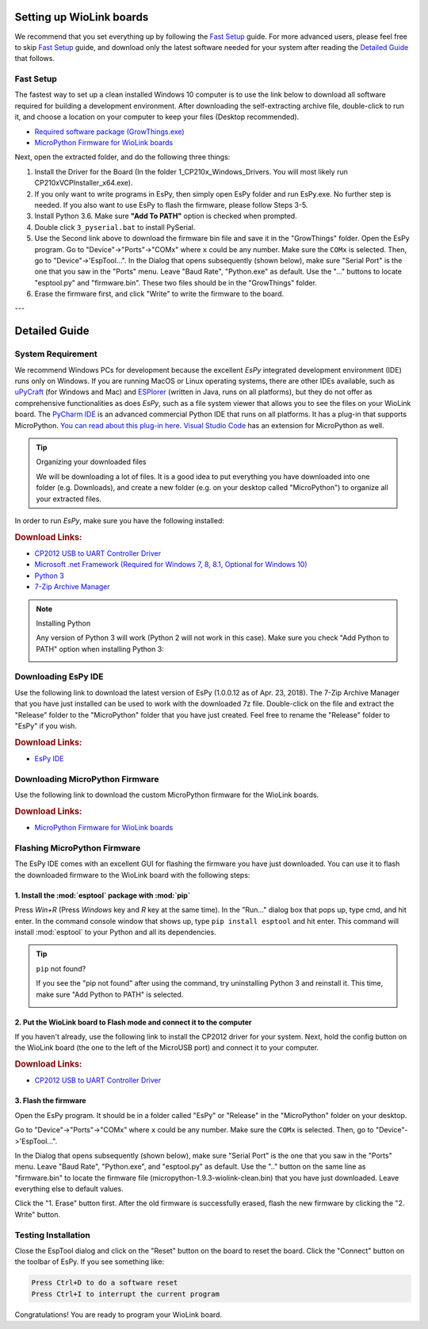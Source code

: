 .. _wiolink:

Setting up WioLink boards
====================================

.. image:: ports.png

We recommend that you set everything up by following the `Fast Setup`_ guide. For more advanced users, please feel free to skip `Fast Setup`_ guide, and download only the latest software needed for your system after reading the `Detailed Guide`_ that follows.

Fast Setup
------------------------------------

The fastest way to set up a clean installed Windows 10 computer is to use the link below to download all software required for building a development environment. After downloading the self-extracting archive file, double-click to run it, and choose a location on your computer to keep your files (Desktop recommended). 

* `Required software package (GrowThings.exe) <https://www.dropbox.com/s/p15tcmazbchyq3j/GrowThings.exe?dl=0>`_
* `MicroPython Firmware for WioLink boards <https://github.com/digicosmos86/wiolink/raw/master/micropython-1.9.3-wiolink-clean.bin>`_

Next, open the extracted folder, and do the following three things:

1. Install the Driver for the Board (In the folder 1_CP210x_Windows_Drivers. You will most likely run CP210xVCPInstaller_x64.exe).
2. If you only want to write programs in EsPy, then simply open EsPy folder and run EsPy.exe. No further step is needed. If you also want to use EsPy to flash the firmware, please follow Steps 3-5.
3. Install Python 3.6. Make sure **"Add To PATH"** option is checked when prompted.
4. Double click ``3_pyserial.bat`` to install PySerial.
5. Use the Second link above to download the firmware bin file and save it in the "GrowThings" folder. Open the EsPy program. Go to "Device"->"Ports"->"COMx" where ``x`` could be any number. Make sure the ``COMx`` is selected. Then, go to "Device"->'EspTool...". In the Dialog that opens subsequently (shown below), make sure "Serial Port" is the one that you saw in the "Ports" menu. Leave "Baud Rate", "Python.exe" as default. Use the "..." buttons to locate "esptool.py" and "firmware.bin". These two files should be in the "GrowThings" folder.
6. Erase the firmware first, and click "Write" to write the firmware to the board.

---

Detailed Guide
====================================

System Requirement
------------------------------------

We recommend Windows PCs for development because the excellent `EsPy` integrated development environment (IDE) runs only on Windows. If you are running MacOS or Linux operating systems, there are other IDEs available, such as `uPyCraft <https://legacy.gitbook.com/book/dfrobot/upycraft/details>`_ (for Windows and Mac) and `ESPlorer <https://github.com/4refr0nt/ESPlorer>`_ (written in Java, runs on all platforms), but they do not offer as comprehensive functionalities as does `EsPy`, such as a file system viewer that allows you to see the files on your WioLink board. The `PyCharm IDE <https://www.jetbrains.com/pycharm/>`_ is an advanced commercial Python IDE that runs on all platforms. It has a plug-in that supports MicroPython. `You can read about this plug-in here <https://blog.jetbrains.com/pycharm/2018/01/micropython-plugin-for-pycharm/>`_. `Visual Studio Code <https://code.visualstudio.com/>`_ has an extension for MicroPython as well. 

.. tip:: Organizing your downloaded files

    We will be downloading a lot of files. It is a good idea to put everything you have downloaded into one folder (e.g. Downloads), and create a new folder (e.g. on your desktop called "MicroPython") to organize all your extracted files.

In order to run `EsPy`, make sure you have the following installed:

.. rubric:: Download Links:

* `CP2012 USB to UART Controller Driver <https://www.silabs.com/documents/public/software/CP210x_Windows_Drivers.zip>`_
* `Microsoft .net Framework (Required for Windows 7, 8, 8.1, Optional for Windows 10) <https://www.microsoft.com/net/download/dotnet-framework-runtime>`_
* `Python 3 <https://www.python.org/downloads/>`_
* `7-Zip Archive Manager <https://www.7-zip.org/>`_

.. note:: Installing Python

    Any version of Python 3 will work (Python 2 will not work in this case).  Make sure you check "Add Python to PATH" option when installing Python 3:

    .. image:: https://i.stack.imgur.com/CCXQG.jpg

Downloading EsPy IDE
------------------------------------

Use the following link to download the latest version of EsPy (1.0.0.12 as of Apr. 23, 2018). The 7-Zip Archive Manager that you have just installed can be used to work with the downloaded 7z file. Double-click on the file and extract the "Release" folder to the "MicroPython" folder that you have just created. Feel free to rename the "Release" folder to "EsPy" if you wish.

.. rubric:: Download Links:

* `EsPy IDE <https://github.com/jungervin/EsPy/tree/master/EsPy/Release>`_

Downloading MicroPython Firmware
------------------------------------

Use the following link to download the custom MicroPython firmware for the WioLink boards. 

.. rubric:: Download Links:

* `MicroPython Firmware for WioLink boards <https://github.com/digicosmos86/wiolink/raw/master/micropython-1.9.3-wiolink-clean.bin>`_

Flashing MicroPython Firmware
------------------------------------

The EsPy IDE comes with an excellent GUI for flashing the firmware you have just downloaded. You can use it to flash the downloaded firmware to the WioLink board with the following steps:

1. Install the :mod:`esptool` package with :mod:`pip`
^^^^^^^^^^^^^^^^^^^^^^^^^^^^^^^^^^^^^^^^^^^^^^^^^^^^^^

Press `Win+R` (Press `Windows` key and `R` key at the same time). In the "Run..." dialog box that pops up, type cmd, and hit enter. In the command console window that shows up, type ``pip install esptool`` and hit enter. This command will install :mod:`esptool` to your Python and all its dependencies.

.. image:: https://www.isunshare.com/images/article/windows-8/hide-or-unhide-files-and-folders-with-command-prompt/input-cmd-and-click-ok.png
    :width: 400px 

.. tip:: ``pip`` not found?

    If you see the "pip not found" after using the command, try uninstalling Python 3 and reinstall it. This time, make sure "Add Python to PATH" is selected.

    .. image:: https://i.stack.imgur.com/CCXQG.jpg

2. Put the WioLink board to Flash mode and connect it to the computer
^^^^^^^^^^^^^^^^^^^^^^^^^^^^^^^^^^^^^^^^^^^^^^^^^^^^^^^^^^^^^^^^^^^^^

If you haven't already, use the following link to install the CP2012 driver for your system. Next, hold the config button on the WioLink board (the one to the left of the MicroUSB port) and connect it to your computer.

.. rubric:: Download Links:

* `CP2012 USB to UART Controller Driver <https://www.silabs.com/documents/public/software/CP210x_Windows_Drivers.zip>`_

3. Flash the firmware
^^^^^^^^^^^^^^^^^^^^^^^^^^^^^^^^^^^^^

Open the EsPy program. It should be in a folder called "EsPy" or "Release" in the "MicroPython" folder on your desktop.

Go to "Device"->"Ports"->"COMx" where ``x`` could be any number. Make sure the ``COMx`` is selected. Then, go to "Device"->'EspTool...".

In the Dialog that opens subsequently (shown below), make sure "Serial Port" is the one that you saw in the "Ports" menu. Leave "Baud Rate", "Python.exe", and "esptool.py" as default. Use the ".." button on the same line as "firmware.bin" to locate the firmware file (micropython-1.9.3-wiolink-clean.bin) that you have just downloaded. Leave everything else to default values.

Click the "1. Erase" button first.  After the old firmware is successfully erased, flash the new firmware by clicking the "2. Write" button.

.. image:: https://raw.githubusercontent.com/jungervin/EsPy/master/EsPy/Helps/images/esptool.png

Testing Installation
------------------------------------

Close the EspTool dialog and click on the "Reset" button on the board to reset the board. Click the "Connect" button on the toolbar of EsPy. If you see something like:

.. code-block:: bash

    Press Ctrl+D to do a software reset
    Press Ctrl+I to interrupt the current program

Congratulations! You are ready to program your WioLink board.